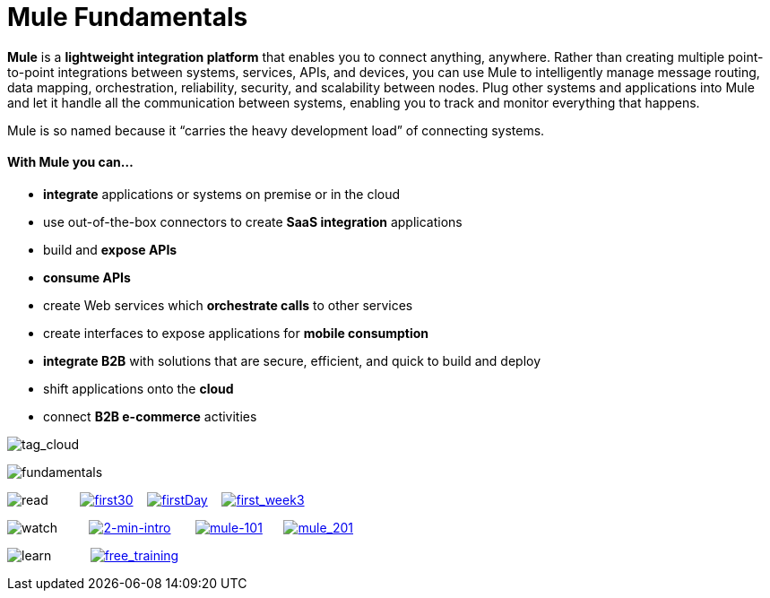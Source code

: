 = Mule Fundamentals
:keywords: studio, server, components, connectors, elements, big picture, architecture

*Mule* is a *lightweight integration platform* that enables you to connect anything, anywhere. Rather than creating multiple point-to-point integrations between systems, services, APIs, and devices, you can use Mule to intelligently manage message routing, data mapping, orchestration, reliability, security, and scalability between nodes. Plug other systems and applications into Mule and let it handle all the communication between systems, enabling you to track and monitor everything that happens. 

Mule is so named because it “carries the heavy development load” of connecting systems.

==== With Mule you can...

* *integrate* applications or systems on premise or in the cloud
* use out-of-the-box connectors to create *SaaS integration* applications
* build and *expose APIs*
* *consume APIs*
* create Web services which *orchestrate calls* to other services
* create interfaces to expose applications for *mobile consumption*
* *integrate B2B* with solutions that are secure, efficient, and quick to build and deploy
* shift applications onto the *cloud*
* connect *B2B e-commerce* activities

image:tag_cloud.png[tag_cloud]

image:fundamentals.png[fundamentals]

image:read.png[read]         link:/documentation/display/current/First+30+Minutes+with+Mule[image:first30.png[first30]]    link:/documentation/display/current/First+Day+with+Mule[image:firstDay.png[firstDay]]    link:/documentation/display/current/First+Week+with+Mule[image:first_week3.png[first_week3]]

image:watch.png[watch]         http://www.youtube.com/watch?v=OtchRiDHHwo[image:2-min-intro.png[2-min-intro]]       http://www.mulesoft.com/webinars/soa/mule-101-rapidly-connect-anything-anywhere[image:mule-101.png[mule-101]]      http://www.mulesoft.com/webinars/esb/building-and-deploying-integration-application[image:mule_201.png[mule_201]]

image:learn.png[learn]           http://www.mulesoft.com/training/virtual-course-mule-esb-fundamentals-form[image:free_training.png[free_training]]
